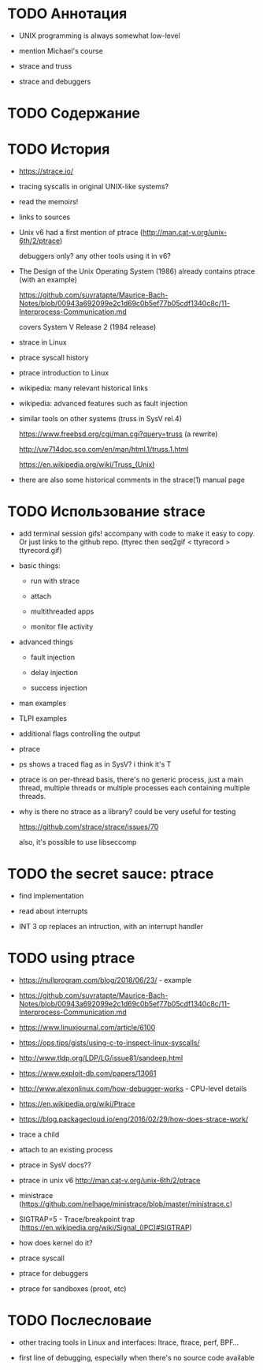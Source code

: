* TODO Аннотация

  - UNIX programming is always somewhat low-level

  - mention Michael's course

  - strace and truss

  - strace and debuggers

* TODO Содержание
* TODO История

  - https://strace.io/

  - tracing syscalls in original UNIX-like systems?

  - read the memoirs!

  - links to sources

  - Unix v6 had a first mention of ptrace (http://man.cat-v.org/unix-6th/2/ptrace)

    debuggers only? any other tools using it in v6?

  - The Design of the Unix Operating System (1986) already contains ptrace (with an example)

    https://github.com/suvratapte/Maurice-Bach-Notes/blob/00943a692099e2c1d69c0b5ef77b05cdf1340c8c/11-Interprocess-Communication.md

    covers System V Release 2 (1984 release)

  - strace in Linux

  - ptrace syscall history

  - ptrace introduction to Linux

  - wikipedia: many relevant historical links

  - wikipedia: advanced features such as fault injection

  - similar tools on other systems (truss in SysV rel.4)

    https://www.freebsd.org/cgi/man.cgi?query=truss (a rewrite)

    http://uw714doc.sco.com/en/man/html.1/truss.1.html

    https://en.wikipedia.org/wiki/Truss_(Unix)

  - there are also some historical comments in the strace(1) manual page

* TODO Использование strace

  - add terminal session gifs! accompany with code to make it easy to copy. Or just links to the
    github repo. (ttyrec then seq2gif < ttyrecord > ttyrecord.gif)

  - basic things:

    - run with strace

    - attach

    - multithreaded apps

    - monitor file activity

  - advanced things

    - fault injection

    - delay injection

    - success injection

  - man examples

  - TLPI examples

  - additional flags controlling the output

  - ptrace

  - ps shows a traced flag as in SysV? i think it's T

  - ptrace is on per-thread basis, there's no generic process, just a main thread, multiple threads
    or multiple processes each containing multiple threads.

  - why is there no strace as a library? could be very useful for testing

    https://github.com/strace/strace/issues/70

    also, it's possible to use libseccomp

* TODO the secret sauce: ptrace

  - find implementation

  - read about interrupts

  - INT 3 op replaces an intruction, with an interrupt handler

* TODO using ptrace

  - https://nullprogram.com/blog/2018/06/23/ - example

  - https://github.com/suvratapte/Maurice-Bach-Notes/blob/00943a692099e2c1d69c0b5ef77b05cdf1340c8c/11-Interprocess-Communication.md

  - https://www.linuxjournal.com/article/6100

  - https://ops.tips/gists/using-c-to-inspect-linux-syscalls/

  - http://www.tldp.org/LDP/LG/issue81/sandeep.html

  - https://www.exploit-db.com/papers/13061

  - http://www.alexonlinux.com/how-debugger-works - CPU-level details

  - https://en.wikipedia.org/wiki/Ptrace

  - https://blog.packagecloud.io/eng/2016/02/29/how-does-strace-work/

  - trace a child

  - attach to an existing process

  - ptrace in SysV docs??

  - ptrace in unix v6 http://man.cat-v.org/unix-6th/2/ptrace

  - ministrace (https://github.com/nelhage/ministrace/blob/master/ministrace.c)

  - SIGTRAP=5 - Trace/breakpoint trap (https://en.wikipedia.org/wiki/Signal_(IPC)#SIGTRAP)

  - how does kernel do it?

  - ptrace syscall

  - ptrace for debuggers

  - ptrace for sandboxes (proot, etc)

* TODO Послесловаие

  - other tracing tools in Linux and interfaces: ltrace, ftrace, perf, BPF...

  - first line of debugging, especially when there's no source code available
